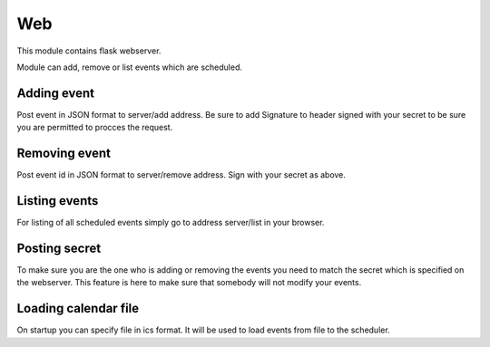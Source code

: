 Web
===

This module contains flask webserver.

Module can add, remove or list events which are scheduled.

Adding event
------------

Post event in JSON format to server/add address. Be sure to add Signature to header signed  with your secret to be sure you are permitted to procces the request.

Removing event
--------------

Post event id in JSON format to server/remove address. Sign with your secret as above.

Listing events
--------------

For listing of all scheduled events simply go to address server/list in your browser.

Posting secret
--------------

To make sure you are the one who is adding or removing the events you need to match the secret which is specified on the webserver.
This feature is here to make sure that somebody will not modify your events.

Loading calendar file
---------------------

On startup you can specify file in ics format. It will be used to load events from file to the scheduler.